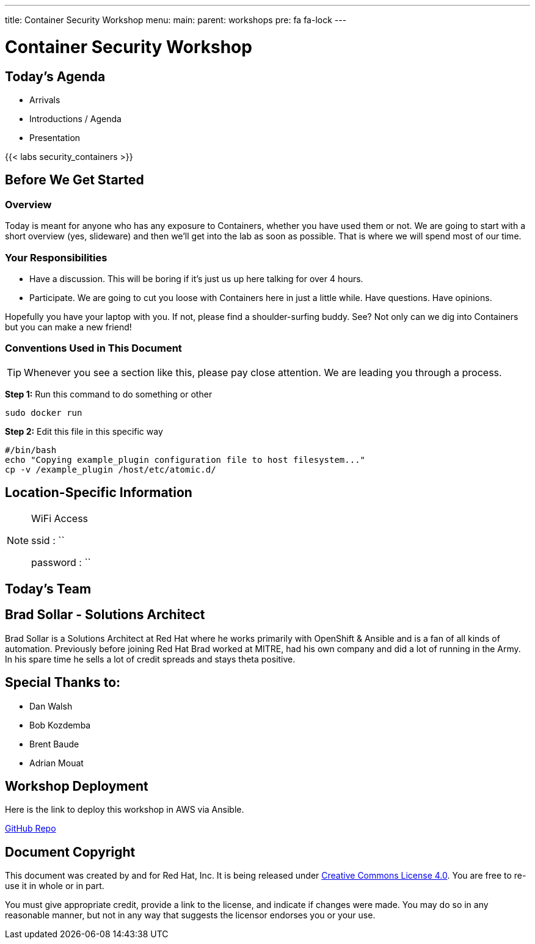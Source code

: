 ---
title: Container Security Workshop
menu:
  main:
    parent: workshops
    pre: fa fa-lock
---

:badges:
:icons: font
:imagesdir: /workshops/security_containers/images
:source-highlighter: highlight.js
:source-language: yaml

= Container Security Workshop

== Today's Agenda

* Arrivals
* Introductions / Agenda
* Presentation

{{< labs security_containers >}}

== Before We Get Started

=== Overview

Today is meant for anyone who has any exposure to Containers, whether you have used them or not. We are going to start with a short overview (yes, slideware) and then we'll get into the lab as soon as possible. That is where we will spend most of our time.

=== Your Responsibilities

* Have a discussion. This will be boring if it's just us up here talking for over 4 hours.
* Participate. We are going to cut you loose with Containers here in just a little while. Have questions. Have opinions.

Hopefully you have your laptop with you. If not, please find a shoulder-surfing buddy. See? Not only can we dig into Containers but you can make a new friend!

=== Conventions Used in This Document

[TIP]
===============================================================================
Whenever you see a section like this, please pay close attention.  We are
leading you through a process.
===============================================================================

===============================================================================
*Step 1:* Run this command to do something or other

[source,bash]
----
sudo docker run
----

*Step 2:* Edit this file in this specific way

[source,bash]
----
#/bin/bash
echo "Copying example_plugin configuration file to host filesystem..."
cp -v /example_plugin /host/etc/atomic.d/
----
===============================================================================

== Location-Specific Information

[NOTE]
.WiFi Access
====
ssid     : ``

password : ``
====

== Today's Team


== Brad Sollar - Solutions Architect

Brad Sollar is a Solutions Architect at Red Hat where he works primarily with
OpenShift & Ansible and is a fan of all kinds of automation. Previously before
joining Red Hat Brad worked at MITRE, had his own company and did a lot of
running in the Army. In his spare time he sells a lot of credit spreads and
stays theta positive.

== Special Thanks to:

- Dan Walsh
- Bob Kozdemba
- Brent Baude
- Adrian Mouat

== Workshop Deployment

Here is the link to deploy this workshop in AWS via Ansible.

https://github.com/RedHatGov/redhatgov.workshops/tree/master/security_containers[GitHub Repo]

== Document Copyright

This document was created by and for Red Hat, Inc. It is being released under
link:https://creativecommons.org/licenses/by/4.0/[Creative Commons License 4.0].
You are free to re-use it in whole or in part.

You must give appropriate credit, provide a link to the license, and indicate
if changes were made. You may do so in any reasonable manner, but not in any
way that suggests the licensor endorses you or your use.
